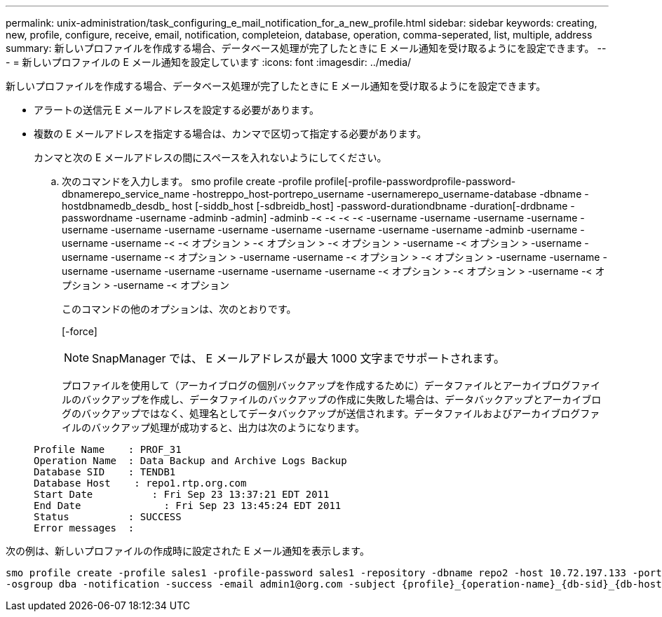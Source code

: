 ---
permalink: unix-administration/task_configuring_e_mail_notification_for_a_new_profile.html 
sidebar: sidebar 
keywords: creating, new, profile, configure, receive, email, notification, completeion, database, operation, comma-seperated, list, multiple, address 
summary: 新しいプロファイルを作成する場合、データベース処理が完了したときに E メール通知を受け取るようにを設定できます。 
---
= 新しいプロファイルの E メール通知を設定しています
:icons: font
:imagesdir: ../media/


[role="lead"]
新しいプロファイルを作成する場合、データベース処理が完了したときに E メール通知を受け取るようにを設定できます。

* アラートの送信元 E メールアドレスを設定する必要があります。
* 複数の E メールアドレスを指定する場合は、カンマで区切って指定する必要があります。
+
カンマと次の E メールアドレスの間にスペースを入れないようにしてください。

+
.. 次のコマンドを入力します。 smo profile create -profile profile[-profile-passwordprofile-password-dbnamerepo_service_name -hostreppo_host-portrepo_username -usernamerepo_username-database -dbname -hostdbnamedb_desdb_ host [-siddb_host [-sdbreidb_host] -password-durationdbname -duration[-drdbname -passwordname -username -adminb -admin] -adminb -< -< -< -< -username -username -username -username -username -username -username -username -username -username -username -username -adminb -username -username -username -< -< オプション > -< オプション > -< オプション > -username -< オプション > -username -username -username -< オプション > -username -username -< オプション > -< オプション > -username -username -username -username -username -username -username -username -< オプション > -< オプション > -username -< オプション > -username -< オプション
+
このコマンドの他のオプションは、次のとおりです。

+
[-force]

+

NOTE: SnapManager では、 E メールアドレスが最大 1000 文字までサポートされます。

+
プロファイルを使用して（アーカイブログの個別バックアップを作成するために）データファイルとアーカイブログファイルのバックアップを作成し、データファイルのバックアップの作成に失敗した場合は、データバックアップとアーカイブログのバックアップではなく、処理名としてデータバックアップが送信されます。データファイルおよびアーカイブログファイルのバックアップ処理が成功すると、出力は次のようになります。

+
[listing]
----

Profile Name    : PROF_31
Operation Name 	: Data Backup and Archive Logs Backup
Database SID   	: TENDB1
Database Host 	 : repo1.rtp.org.com
Start Date 	    : Fri Sep 23 13:37:21 EDT 2011
End Date 	      : Fri Sep 23 13:45:24 EDT 2011
Status 	        : SUCCESS
Error messages 	:
----




次の例は、新しいプロファイルの作成時に設定された E メール通知を表示します。

[listing]
----

smo profile create -profile sales1 -profile-password sales1 -repository -dbname repo2 -host 10.72.197.133 -port 1521 -login -username oba5 -database -dbname DB1 -host 10.72.197.142 -sid DB1 -osaccount oracle
-osgroup dba -notification -success -email admin1@org.com -subject {profile}_{operation-name}_{db-sid}_{db-host}_{start-date}_{end-date}_{status}
----
